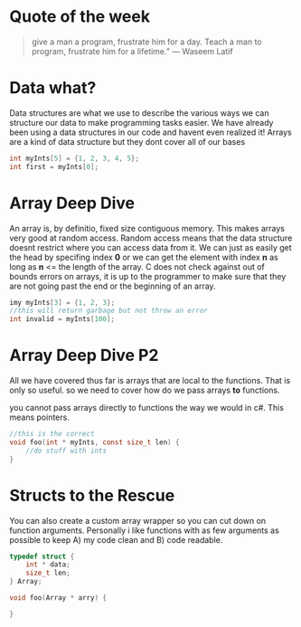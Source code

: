 * Quote of the week
#+BEGIN_QUOTE
give a man a program, frustrate him for a day.
Teach a man to program, frustrate him for a lifetime.”
― Waseem Latif
#+END_QUOTE

* Data what?
Data structures are what we use to describe the various ways we can structure our data to make programming tasks easier.
We have already been using a data structures in our code and havent even realized it! Arrays are a kind of data structure but they dont cover all of our bases

#+BEGIN_SRC C
int myInts[5] = {1, 2, 3, 4, 5};
int first = myInts[0];
#+END_SRC

* Array Deep Dive
An array is, by definitio, fixed size contiguous memory. This makes arrays very good at random access. Random access means that the data structure doesnt restrict where
you can access data from it. We can just as easily get the head by specifing index *0* or we can get the element with index *n* as long as *n* <= the length of the array.
C does not check against out of bounds errors on arrays, it is up to the programmer to make sure that they are not going past the end or the beginning of an array.

#+BEGIN_SRC C
imy myInts[3] = {1, 2, 3};
//this will return garbage but not throw an error
int invalid = myInts[100];
#+END_SRC

* Array Deep Dive P2
All we have covered thus far is arrays that are local to the functions. That is only so useful. so we need to cover how do we pass arrays *to* functions.

you cannot pass arrays directly to functions the way we would in c#. This means pointers.

#+BEGIN_SRC C
//this is the correct
void foo(int * myInts, const size_t len) {
    //do stuff with ints
}
#+END_SRC

* Structs to the Rescue
You can also create a custom array wrapper so you can cut down on function arguments. Personally i like functions with as few arguments as possible to keep A) my code clean
and B) code readable.

#+BEGIN_SRC C
typedef struct {
    int * data;
    size_t len;
} Array;

void foo(Array * arry) {
   
}
#+END_SRC
